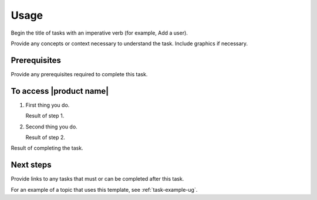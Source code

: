 .. _usage:

=====
Usage
=====

Begin the title of tasks with an imperative verb (for example, Add a user).

Provide any concepts or context necessary to understand the task. Include
graphics if necessary.

Prerequisites
~~~~~~~~~~~~~

Provide any prerequisites required to complete this task.

To access |product name|
~~~~~~~~~~~~~~~~~~~~~~~~

1. First thing you do.

   Result of step 1.

#. Second thing you do.

   Result of step 2.

Result of completing the task.

Next steps
~~~~~~~~~~

Provide links to any tasks that must or can be completed after this task.

For an example of a topic that uses this template, see
:ref:`task-example-ug`.
